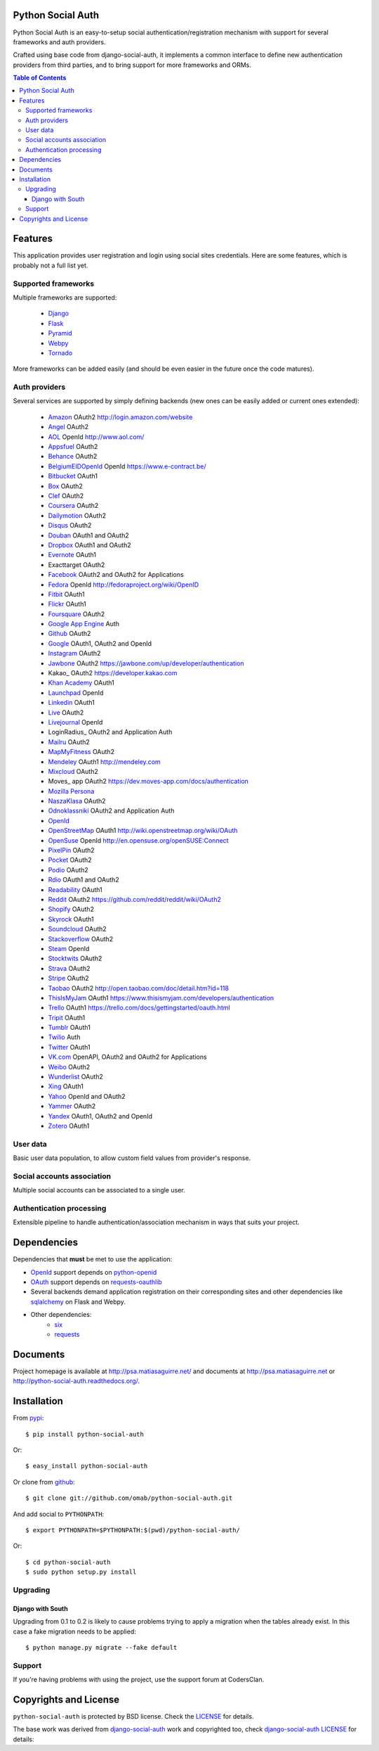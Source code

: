 Python Social Auth
==================

Python Social Auth is an easy-to-setup social authentication/registration
mechanism with support for several frameworks and auth providers.

Crafted using base code from django-social-auth, it implements a common interface
to define new authentication providers from third parties, and to bring support
for more frameworks and ORMs.

.. image:: https://travis-ci.org/omab/python-social-auth.png?branch=master
   :target: https://travis-ci.org/omab/python-social-auth

.. image:: https://badge.fury.io/py/python-social-auth.png
   :target: http://badge.fury.io/py/python-social-auth

.. image:: https://pypip.in/d/python-social-auth/badge.png
   :target: https://crate.io/packages/python-social-auth?version=latest

.. image:: https://readthedocs.org/projects/python-social-auth/badge/?version=latest
   :target: https://readthedocs.org/projects/python-social-auth/?badge=latest
   :alt: Documentation Status

.. contents:: Table of Contents


Features
========

This application provides user registration and login using social sites
credentials. Here are some features, which is probably not a full list yet.


Supported frameworks
--------------------

Multiple frameworks are supported:

    * Django_
    * Flask_
    * Pyramid_
    * Webpy_
    * Tornado_

More frameworks can be added easily (and should be even easier in the future
once the code matures).


Auth providers
--------------

Several services are supported by simply defining backends (new ones can be easily added
or current ones extended):

    * Amazon_ OAuth2 http://login.amazon.com/website
    * Angel_ OAuth2
    * AOL_ OpenId http://www.aol.com/
    * Appsfuel_ OAuth2
    * Behance_ OAuth2
    * BelgiumEIDOpenId_ OpenId https://www.e-contract.be/
    * Bitbucket_ OAuth1
    * Box_ OAuth2
    * Clef_ OAuth2
    * Coursera_ OAuth2
    * Dailymotion_ OAuth2
    * Disqus_ OAuth2
    * Douban_ OAuth1 and OAuth2
    * Dropbox_ OAuth1 and OAuth2
    * Evernote_ OAuth1
    * Exacttarget OAuth2
    * Facebook_ OAuth2 and OAuth2 for Applications
    * Fedora_ OpenId http://fedoraproject.org/wiki/OpenID
    * Fitbit_ OAuth1
    * Flickr_ OAuth1
    * Foursquare_ OAuth2
    * `Google App Engine`_ Auth
    * Github_ OAuth2
    * Google_ OAuth1, OAuth2 and OpenId
    * Instagram_ OAuth2
    * Jawbone_ OAuth2 https://jawbone.com/up/developer/authentication
    * Kakao_ OAuth2 https://developer.kakao.com
    * `Khan Academy`_ OAuth1
    * Launchpad_ OpenId
    * Linkedin_ OAuth1
    * Live_ OAuth2
    * Livejournal_ OpenId
    * LoginRadius_ OAuth2 and Application Auth
    * Mailru_ OAuth2
    * MapMyFitness_ OAuth2
    * Mendeley_ OAuth1 http://mendeley.com
    * Mixcloud_ OAuth2
    * Moves_ app OAuth2 https://dev.moves-app.com/docs/authentication
    * `Mozilla Persona`_
    * NaszaKlasa_ OAuth2
    * Odnoklassniki_ OAuth2 and Application Auth
    * OpenId_
    * OpenStreetMap_ OAuth1 http://wiki.openstreetmap.org/wiki/OAuth
    * OpenSuse_ OpenId http://en.opensuse.org/openSUSE:Connect
    * PixelPin_ OAuth2
    * Pocket_ OAuth2
    * Podio_ OAuth2
    * Rdio_ OAuth1 and OAuth2
    * Readability_ OAuth1
    * Reddit_ OAuth2 https://github.com/reddit/reddit/wiki/OAuth2
    * Shopify_ OAuth2
    * Skyrock_ OAuth1
    * Soundcloud_ OAuth2
    * Stackoverflow_ OAuth2
    * Steam_ OpenId
    * Stocktwits_ OAuth2
    * Strava_ OAuth2
    * Stripe_ OAuth2
    * Taobao_ OAuth2 http://open.taobao.com/doc/detail.htm?id=118
    * ThisIsMyJam_ OAuth1 https://www.thisismyjam.com/developers/authentication
    * Trello_ OAuth1 https://trello.com/docs/gettingstarted/oauth.html
    * Tripit_ OAuth1
    * Tumblr_ OAuth1
    * Twilio_ Auth
    * Twitter_ OAuth1
    * VK.com_ OpenAPI, OAuth2 and OAuth2 for Applications
    * Weibo_ OAuth2
    * Wunderlist_ OAuth2
    * Xing_ OAuth1
    * Yahoo_ OpenId and OAuth2
    * Yammer_ OAuth2
    * Yandex_ OAuth1, OAuth2 and OpenId
    * Zotero_ OAuth1


User data
---------

Basic user data population, to allow custom field values from provider's
response.


Social accounts association
---------------------------

Multiple social accounts can be associated to a single user.


Authentication processing
-------------------------

Extensible pipeline to handle authentication/association mechanism in ways that
suits your project.


Dependencies
============

Dependencies that **must** be met to use the application:

- OpenId_ support depends on python-openid_

- OAuth_ support depends on requests-oauthlib_

- Several backends demand application registration on their corresponding
  sites and other dependencies like sqlalchemy_ on Flask and Webpy.

- Other dependencies:
    * six_
    * requests_


Documents
=========

Project homepage is available at http://psa.matiasaguirre.net/ and documents at
http://psa.matiasaguirre.net or http://python-social-auth.readthedocs.org/.


Installation
============

From pypi_::

    $ pip install python-social-auth

Or::

    $ easy_install python-social-auth

Or clone from github_::

    $ git clone git://github.com/omab/python-social-auth.git

And add social to ``PYTHONPATH``::

    $ export PYTHONPATH=$PYTHONPATH:$(pwd)/python-social-auth/

Or::

    $ cd python-social-auth
    $ sudo python setup.py install


Upgrading
---------

Django with South
~~~~~~~~~~~~~~~~~

Upgrading from 0.1 to 0.2 is likely to cause problems trying to apply a migration when the tables
already exist. In this case a fake migration needs to be applied::

    $ python manage.py migrate --fake default


Support
---------------------

If you're having problems with using the project, use the support forum at CodersClan.

.. image:: http://www.codersclan.net/graphics/getSupport_github4.png
    :target: http://codersclan.net/forum/index.php?repo_id=8


Copyrights and License
======================

``python-social-auth`` is protected by BSD license. Check the LICENSE_ for
details.

The base work was derived from django-social-auth_ work and copyrighted too,
check `django-social-auth LICENSE`_ for details:

.. _LICENSE: https://github.com/omab/python-social-auth/blob/master/LICENSE
.. _django-social-auth: https://github.com/omab/django-social-auth
.. _django-social-auth LICENSE: https://github.com/omab/django-social-auth/blob/master/LICENSE
.. _OpenId: http://openid.net/
.. _OAuth: http://oauth.net/
.. _myOpenID: https://www.myopenid.com/
.. _Angel: https://angel.co
.. _Appsfuel: http://docs.appsfuel.com
.. _Behance: https://www.behance.net
.. _Bitbucket: https://bitbucket.org
.. _Box: https://www.box.com
.. _Clef: https://getclef.com/
.. _Coursera: https://www.coursera.org/
.. _Dailymotion: https://dailymotion.com
.. _Disqus: https://disqus.com
.. _Douban: http://www.douban.com
.. _Dropbox: https://dropbox.com
.. _Evernote: https://www.evernote.com
.. _Facebook: https://www.facebook.com
.. _Fitbit: https://fitbit.com
.. _Flickr: http://www.flickr.com
.. _Foursquare: https://foursquare.com
.. _Google App Engine: https://developers.google.com/appengine/
.. _Github: https://github.com
.. _Google: http://google.com
.. _Instagram: https://instagram.com
.. _LaunchPad: https://help.launchpad.net/YourAccount/OpenID
.. _Linkedin: https://www.linkedin.com
.. _Live: https://live.com
.. _Livejournal: http://livejournal.com
.. _Khan Academy: https://github.com/Khan/khan-api/wiki/Khan-Academy-API-Authentication
.. _Mailru: https://mail.ru
.. _MapMyFitness: http://www.mapmyfitness.com/
.. _Mixcloud: https://www.mixcloud.com
.. _Mozilla Persona: http://www.mozilla.org/persona/
.. _NaszaKlasa: https://developers.nk.pl/
.. _Odnoklassniki: http://www.odnoklassniki.ru
.. _Pocket: http://getpocket.com
.. _Podio: https://podio.com
.. _Shopify: http://shopify.com
.. _Skyrock: https://skyrock.com
.. _Soundcloud: https://soundcloud.com
.. _Stocktwits: https://stocktwits.com
.. _Strava: http://strava.com
.. _Stripe: https://stripe.com
.. _Taobao: http://open.taobao.com/doc/detail.htm?id=118
.. _Tripit: https://www.tripit.com
.. _Twilio: https://www.twilio.com
.. _Twitter: http://twitter.com
.. _VK.com: http://vk.com
.. _Weibo: https://weibo.com
.. _Wunderlist: https://wunderlist.com
.. _Xing: https://www.xing.com
.. _Yahoo: http://yahoo.com
.. _Yammer: https://www.yammer.com
.. _Yandex: https://yandex.ru
.. _Readability: http://www.readability.com/
.. _Stackoverflow: http://stackoverflow.com/
.. _Steam: http://steamcommunity.com/
.. _Rdio: https://www.rdio.com
.. _Tumblr: http://www.tumblr.com/
.. _Amazon: http://login.amazon.com/website
.. _AOL: http://www.aol.com/
.. _BelgiumEIDOpenId: https://www.e-contract.be/
.. _Fedora: http://fedoraproject.org/wiki/OpenID
.. _Jawbone: https://jawbone.com/up/developer/authentication
.. _Mendeley: http://mendeley.com
.. _Reddit: https://github.com/reddit/reddit/wiki/OAuth2
.. _OpenSuse: http://en.opensuse.org/openSUSE:Connect
.. _ThisIsMyJam: https://www.thisismyjam.com/developers/authentication
.. _Trello: https://trello.com/docs/gettingstarted/oauth.html
.. _Django: https://github.com/omab/python-social-auth/tree/master/social/apps/django_app
.. _Flask: https://github.com/omab/python-social-auth/tree/master/social/apps/flask_app
.. _Pyramid: http://www.pylonsproject.org/projects/pyramid/about
.. _Webpy: https://github.com/omab/python-social-auth/tree/master/social/apps/webpy_app
.. _Tornado: http://www.tornadoweb.org/
.. _python-openid: http://pypi.python.org/pypi/python-openid/
.. _requests-oauthlib: https://requests-oauthlib.readthedocs.org/
.. _sqlalchemy: http://www.sqlalchemy.org/
.. _pypi: http://pypi.python.org/pypi/python-social-auth/
.. _OpenStreetMap: http://www.openstreetmap.org
.. _six: http://pythonhosted.org/six/
.. _requests: http://docs.python-requests.org/en/latest/
.. _PixelPin: http://pixelpin.co.uk
.. _Zotero: http://www.zotero.org/
